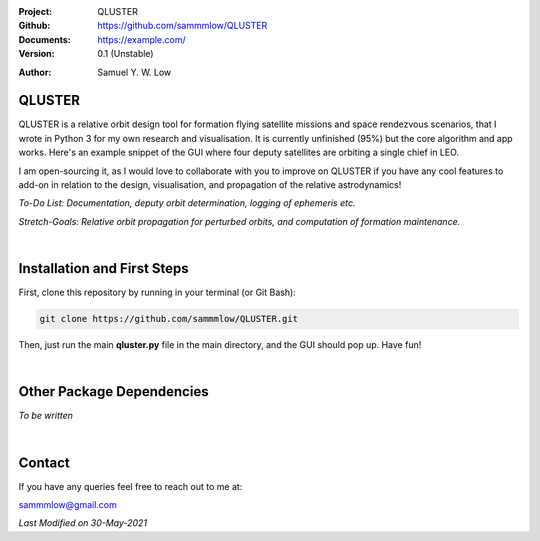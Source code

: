 .. image:: https://raw.githubusercontent.com/sammmlow/QLUSTER/main/gui/qluster_logo.png
    :width: 350 px

.. |docs| image:: https://img.shields.io/badge/docs-latest-brightgreen.svg?style=flat-square
   :target: https://example.com/

.. |license| image:: https://img.shields.io/badge/license-MIT-blue.svg?style=flat-square
   :target: https://github.com/sammmlow/QLUSTER/blob/master/LICENSE
   
.. |orcid| image:: https://img.shields.io/badge/ID-0000--0002--1911--701X-a6ce39.svg
   :target: https://orcid.org/0000-0002-1911-701X/
   
.. |linkedin| image:: https://img.shields.io/badge/LinkedIn-sammmlow-blue.svg
   :target: https://www.linkedin.com/in/sammmlow

:Project: QLUSTER
:Github: https://github.com/sammmlow/QLUSTER
:Documents: https://example.com/
:Version: 0.1 (Unstable)

|docs| |license|

:Author: Samuel Y. W. Low

|linkedin| |orcid|

QLUSTER
-------

QLUSTER is a relative orbit design tool for formation flying satellite missions and space rendezvous scenarios, that I wrote in Python 3 for my own research and visualisation. It is currently unfinished (95%) but the core algorithm and app works. Here's an example snippet of the GUI where four deputy satellites are orbiting a single chief in LEO.

.. image:: https://raw.githubusercontent.com/sammmlow/QLUSTER/main/gui/qluster_gui.png

I am open-sourcing it, as I would love to collaborate with you to improve on QLUSTER if you have any cool features to add-on in relation to the design, visualisation, and propagation of the relative astrodynamics!

*To-Do List: Documentation, deputy orbit determination, logging of ephemeris etc.*

*Stretch-Goals: Relative orbit propagation for perturbed orbits, and computation of formation maintenance.*

|

Installation and First Steps
----------------------------

First, clone this repository by running in your terminal (or Git Bash):

.. code-block:: bash
    
	git clone https://github.com/sammmlow/QLUSTER.git

Then, just run the main **qluster.py** file in the main directory, and the GUI should pop up. Have fun!

|

Other Package Dependencies
--------------------------

*To be written*

|

Contact
-------

If you have any queries feel free to reach out to me at:

sammmlow@gmail.com

|linkedin| |orcid|

*Last Modified on 30-May-2021*
